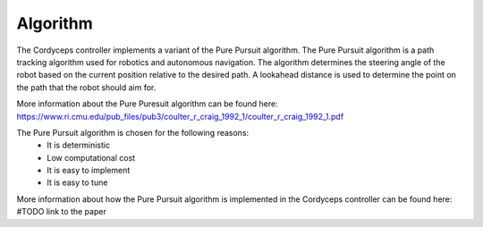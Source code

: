Algorithm 
^^^^^^^^^^^^^^

The Cordyceps controller implements a variant of the Pure Pursuit algorithm.
The Pure Pursuit algorithm is a path tracking algorithm used for robotics and autonomous navigation.
The algorithm determines the steering angle of the robot based on the current position relative to the desired path.
A lookahead distance is used to determine the point on the path that the robot should aim for.

More information about the Pure Puresuit algorithm can be found here: https://www.ri.cmu.edu/pub_files/pub3/coulter_r_craig_1992_1/coulter_r_craig_1992_1.pdf

The Pure Pursuit algorithm is chosen for the following reasons:
    * It is deterministic
    * Low computational cost
    * It is easy to implement
    * It is easy to tune

More information about how the Pure Pursuit algorithm is implemented in the Cordyceps controller can be found here: #TODO link to the paper